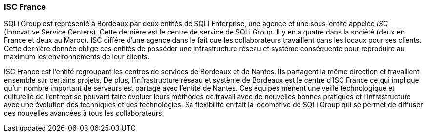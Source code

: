 === ISC France

SQLi Group est représenté à Bordeaux par deux entités de SQLI Enterprise, une agence et une sous-entité appelée _ISC_ (Innovative Service Centers). Cette dernière est le centre de service de SQLi Group. Il y en a quatre dans la société (deux en France et deux au Maroc). ISC différe d'une agence dans le fait que les collaborateurs travaillent dans les locaux pour ses clients.
Cette dernière donnée oblige ces entités de posséder une infrastructure réseau et système conséquente pour reproduire au maximum les environnements de leur clients.

<<<

ISC France est l'entité regroupant les centres de services de Bordeaux et de Nantes. Ils partagent la même direction et travaillent ensemble sur certains projets. De plus, l'infrastructure réseau et système de Bordeaux est le centre d'ISC France ce qui implique qu'un nombre important de serveurs est partagé avec l'entité de Nantes.
Ces équipes mènent une veille technologique et culturelle de l'entreprise pouvant faire évoluer leurs méthodes de travail avec de nouvelles bonnes pratiques et l'infrastructure avec une évolution des techniques et des technologies. Sa flexibilité en fait la locomotive de SQLi Group qui se permet de diffuser ces nouvelles avancées à tous les collaborateurs.
